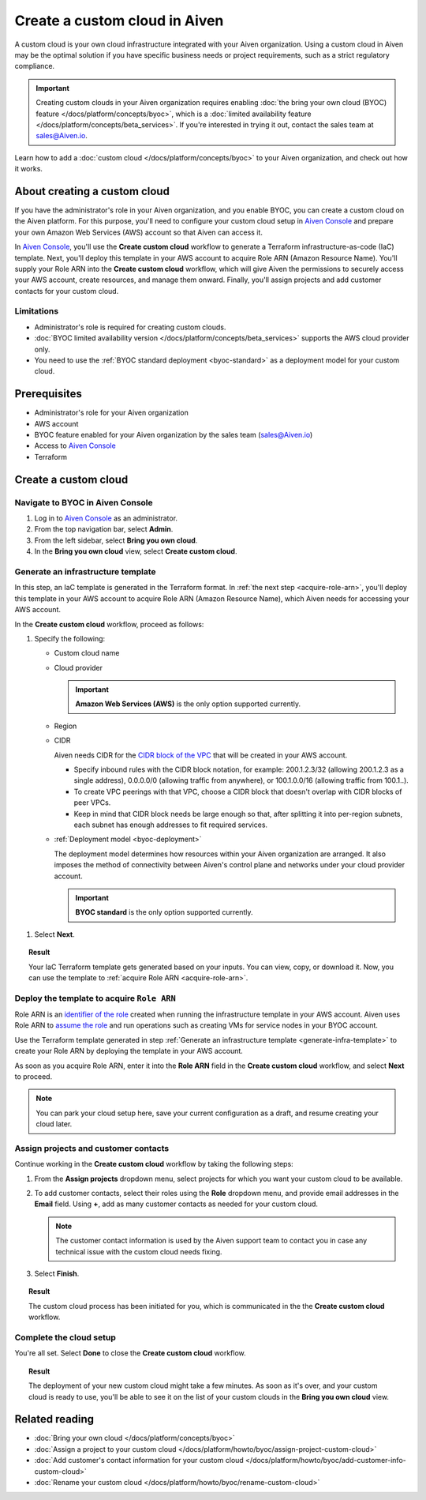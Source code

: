 Create a custom cloud in Aiven
==============================

A custom cloud is your own cloud infrastructure integrated with your Aiven organization. Using a custom cloud in Aiven may be the optimal solution if you have specific business needs or project requirements, such as a strict regulatory compliance.

.. important::

    Creating custom clouds in your Aiven organization requires enabling :doc:`the bring your own cloud (BYOC) feature </docs/platform/concepts/byoc>`, which is a :doc:`limited availability feature </docs/platform/concepts/beta_services>`. If you're interested in trying it out, contact the sales team at `sales@Aiven.io <mailto:sales@Aiven.io>`_.

Learn how to add a :doc:`custom cloud </docs/platform/concepts/byoc>` to your Aiven organization, and check out how it works.

About creating a custom cloud
-----------------------------

If you have the administrator's role in your Aiven organization, and you enable BYOC, you can create a custom cloud on the Aiven platform. For this purpose, you'll need to configure your custom cloud setup in `Aiven Console <https://console.aiven.io/>`_ and prepare your own Amazon Web Services (AWS) account so that Aiven can access it.

In `Aiven Console <https://console.aiven.io/>`_, you'll use the **Create custom cloud** workflow to generate a Terraform infrastructure-as-code (IaC) template. Next, you'll deploy this template in your AWS account to acquire Role ARN (Amazon Resource Name). You'll supply your Role ARN into the **Create custom cloud** workflow, which will give Aiven the permissions to securely access your AWS account, create resources, and manage them onward. Finally, you'll assign projects and add customer contacts for your custom cloud.

Limitations
'''''''''''

* Administrator's role is required for creating custom clouds.
* :doc:`BYOC limited availability version </docs/platform/concepts/beta_services>` supports the AWS cloud provider only.
* You need to use the :ref:`BYOC standard deployment <byoc-standard>` as a deployment model for your custom cloud.

Prerequisites
-------------

* Administrator's role for your Aiven organization
* AWS account
* BYOC feature enabled for your Aiven organization by the sales team (`sales@Aiven.io <mailto:sales@Aiven.io>`_)
* Access to `Aiven Console <https://console.aiven.io/>`_
* Terraform

Create a custom cloud
---------------------

Navigate to BYOC in Aiven Console
'''''''''''''''''''''''''''''''''

1. Log in to `Aiven Console <https://console.aiven.io/>`_ as an administrator.
2. From the top navigation bar, select **Admin**.
3. From the left sidebar, select **Bring you own cloud**.
4. In the **Bring you own cloud** view, select **Create custom cloud**.

.. _generate-infra-template:

Generate an infrastructure template
'''''''''''''''''''''''''''''''''''

In this step, an IaC template is generated in the Terraform format. In :ref:`the next step <acquire-role-arn>`, you'll deploy this template in your AWS account to acquire Role ARN (Amazon Resource Name), which Aiven needs for accessing your AWS account.

In the **Create custom cloud** workflow, proceed as follows:

1. Specify the following:

   * Custom cloud name
   * Cloud provider

     .. important::

        **Amazon Web Services (AWS)** is the only option supported currently.

   * Region
   * CIDR

     Aiven needs CIDR for the `CIDR block of the VPC <https://docs.aws.amazon.com/vpc/latest/userguide/vpc-cidr-blocks.html>`_ that will be created in your AWS account.

     * Specify inbound rules with the CIDR block notation, for example: 200.1.2.3/32 (allowing 200.1.2.3 as a single address), 0.0.0.0/0 (allowing traffic from anywhere), or 100.1.0.0/16 (allowing traffic from 100.1..).
     * To create VPC peerings with that VPC, choose a CIDR block that doesn't overlap with CIDR blocks of peer VPCs.
     * Keep in mind that CIDR block needs be large enough so that, after splitting it into per-region subnets, each subnet has enough addresses to fit required services.

   * :ref:`Deployment model <byoc-deployment>`

     The deployment model determines how resources within your Aiven organization are arranged. It also imposes the method of connectivity between Aiven's control plane and networks under your cloud provider account.

     .. important::

        **BYOC standard** is the only option supported currently.

1. Select **Next**.
   
.. topic:: Result

    Your IaC Terraform template gets generated based on your inputs. You can view, copy, or download it. Now, you can use the template to :ref:`acquire Role ARN <acquire-role-arn>`.

.. _acquire-role-arn:

Deploy the template to acquire ``Role ARN``
'''''''''''''''''''''''''''''''''''''''''''

Role ARN is an `identifier of the role <https://docs.aws.amazon.com/IAM/latest/UserGuide/id_roles.html>`_ created when running the infrastructure template in your AWS account. Aiven uses Role ARN to `assume the role <https://docs.aws.amazon.com/STS/latest/APIReference/API_AssumeRole.html>`_ and run operations such as creating VMs for service nodes in your BYOC account.

Use the Terraform template generated in step :ref:`Generate an infrastructure template <generate-infra-template>` to create your Role ARN by deploying the template in your AWS account.

As soon as you acquire Role ARN, enter it into the **Role ARN** field in the **Create custom cloud** workflow, and select **Next** to proceed.

.. note::
   
   You can park your cloud setup here, save your current configuration as a draft, and resume creating your cloud later.

Assign projects and customer contacts
'''''''''''''''''''''''''''''''''''''

Continue working in the **Create custom cloud** workflow by taking the following steps:

1. From the **Assign projects** dropdown menu, select projects for which you want your custom cloud to be available.
2. To add customer contacts, select their roles using the **Role** dropdown menu, and provide email addresses in the **Email** field. Using **+**, add as many customer contacts as needed for your custom cloud.

   .. note::

      The customer contact information is used by the Aiven support team to contact you in case any technical issue with the custom cloud needs fixing.

3. Select **Finish**.

.. topic:: Result

     The custom cloud process has been initiated for you, which is communicated in the the **Create custom cloud** workflow.

Complete the cloud setup
''''''''''''''''''''''''

You're all set. Select **Done** to close the **Create custom cloud** workflow.

.. topic:: Result

   The deployment of your new custom cloud might take a few minutes. As soon as it's over, and your custom cloud is ready to use, you'll be able to see it on the list of your custom clouds in the **Bring you own cloud** view.

Related reading
---------------

* :doc:`Bring your own cloud </docs/platform/concepts/byoc>`
* :doc:`Assign a project to your custom cloud </docs/platform/howto/byoc/assign-project-custom-cloud>`
* :doc:`Add customer's contact information for your custom cloud </docs/platform/howto/byoc/add-customer-info-custom-cloud>`
* :doc:`Rename your custom cloud </docs/platform/howto/byoc/rename-custom-cloud>`
